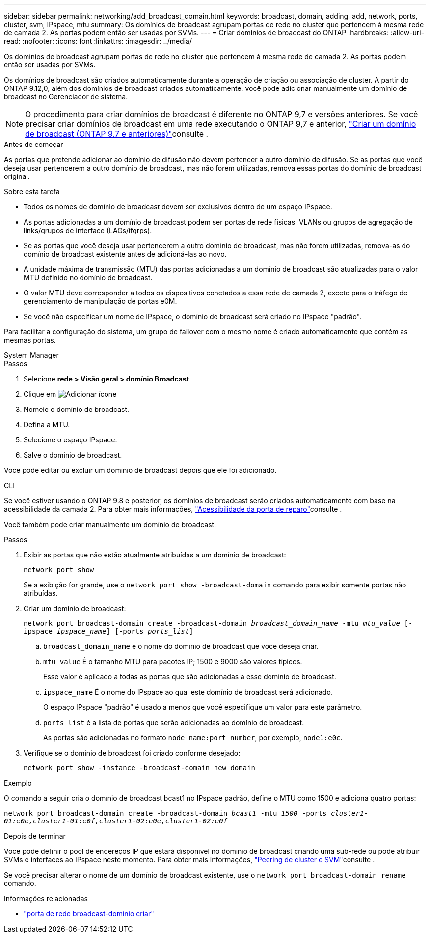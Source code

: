 ---
sidebar: sidebar 
permalink: networking/add_broadcast_domain.html 
keywords: broadcast, domain, adding, add, network, ports, cluster, svm, IPspace, mtu 
summary: Os domínios de broadcast agrupam portas de rede no cluster que pertencem à mesma rede de camada 2. As portas podem então ser usadas por SVMs. 
---
= Criar domínios de broadcast do ONTAP
:hardbreaks:
:allow-uri-read: 
:nofooter: 
:icons: font
:linkattrs: 
:imagesdir: ../media/


[role="lead"]
Os domínios de broadcast agrupam portas de rede no cluster que pertencem à mesma rede de camada 2. As portas podem então ser usadas por SVMs.

Os domínios de broadcast são criados automaticamente durante a operação de criação ou associação de cluster. A partir do ONTAP 9.12,0, além dos domínios de broadcast criados automaticamente, você pode adicionar manualmente um domínio de broadcast no Gerenciador de sistema.


NOTE: O procedimento para criar domínios de broadcast é diferente no ONTAP 9,7 e versões anteriores. Se você precisar criar domínios de broadcast em uma rede executando o ONTAP 9,7 e anterior, link:https://docs.netapp.com/us-en/ontap-system-manager-classic/networking-bd/create_a_broadcast_domain97.html["Criar um domínio de broadcast (ONTAP 9.7 e anteriores)"^]consulte .

.Antes de começar
As portas que pretende adicionar ao domínio de difusão não devem pertencer a outro domínio de difusão. Se as portas que você deseja usar pertencerem a outro domínio de broadcast, mas não forem utilizadas, remova essas portas do domínio de broadcast original.

.Sobre esta tarefa
* Todos os nomes de domínio de broadcast devem ser exclusivos dentro de um espaço IPspace.
* As portas adicionadas a um domínio de broadcast podem ser portas de rede físicas, VLANs ou grupos de agregação de links/grupos de interface (LAGs/ifgrps).
* Se as portas que você deseja usar pertencerem a outro domínio de broadcast, mas não forem utilizadas, remova-as do domínio de broadcast existente antes de adicioná-las ao novo.
* A unidade máxima de transmissão (MTU) das portas adicionadas a um domínio de broadcast são atualizadas para o valor MTU definido no domínio de broadcast.
* O valor MTU deve corresponder a todos os dispositivos conetados a essa rede de camada 2, exceto para o tráfego de gerenciamento de manipulação de portas e0M.
* Se você não especificar um nome de IPspace, o domínio de broadcast será criado no IPspace "padrão".


Para facilitar a configuração do sistema, um grupo de failover com o mesmo nome é criado automaticamente que contém as mesmas portas.

[role="tabbed-block"]
====
.System Manager
--
.Passos
. Selecione *rede > Visão geral > domínio Broadcast*.
. Clique em image:icon_add.gif["Adicionar ícone"]
. Nomeie o domínio de broadcast.
. Defina a MTU.
. Selecione o espaço IPspace.
. Salve o domínio de broadcast.


Você pode editar ou excluir um domínio de broadcast depois que ele foi adicionado.

--
.CLI
--
Se você estiver usando o ONTAP 9.8 e posterior, os domínios de broadcast serão criados automaticamente com base na acessibilidade da camada 2. Para obter mais informações, link:repair_port_reachability.html["Acessibilidade da porta de reparo"]consulte .

Você também pode criar manualmente um domínio de broadcast.

.Passos
. Exibir as portas que não estão atualmente atribuídas a um domínio de broadcast:
+
`network port show`

+
Se a exibição for grande, use o `network port show -broadcast-domain` comando para exibir somente portas não atribuídas.

. Criar um domínio de broadcast:
+
`network port broadcast-domain create -broadcast-domain _broadcast_domain_name_ -mtu _mtu_value_ [-ipspace _ipspace_name_] [-ports _ports_list_]`

+
.. `broadcast_domain_name` é o nome do domínio de broadcast que você deseja criar.
.. `mtu_value` É o tamanho MTU para pacotes IP; 1500 e 9000 são valores típicos.
+
Esse valor é aplicado a todas as portas que são adicionadas a esse domínio de broadcast.

.. `ipspace_name` É o nome do IPspace ao qual este domínio de broadcast será adicionado.
+
O espaço IPspace "padrão" é usado a menos que você especifique um valor para este parâmetro.

.. `ports_list` é a lista de portas que serão adicionadas ao domínio de broadcast.
+
As portas são adicionadas no formato `node_name:port_number`, por exemplo, `node1:e0c`.



. Verifique se o domínio de broadcast foi criado conforme desejado:
+
`network port show -instance -broadcast-domain new_domain`



.Exemplo
O comando a seguir cria o domínio de broadcast bcast1 no IPspace padrão, define o MTU como 1500 e adiciona quatro portas:

`network port broadcast-domain create -broadcast-domain _bcast1_ -mtu _1500_ -ports _cluster1-01:e0e,cluster1-01:e0f,cluster1-02:e0e,cluster1-02:e0f_`

.Depois de terminar
Você pode definir o pool de endereços IP que estará disponível no domínio de broadcast criando uma sub-rede ou pode atribuir SVMs e interfaces ao IPspace neste momento. Para obter mais informações, link:../peering/index.html["Peering de cluster e SVM"]consulte .

Se você precisar alterar o nome de um domínio de broadcast existente, use o `network port broadcast-domain rename` comando.

.Informações relacionadas
* link:https://docs.netapp.com/us-en/ontap-cli/network-port-broadcast-domain-create.html["porta de rede broadcast-domínio criar"^]


--
====